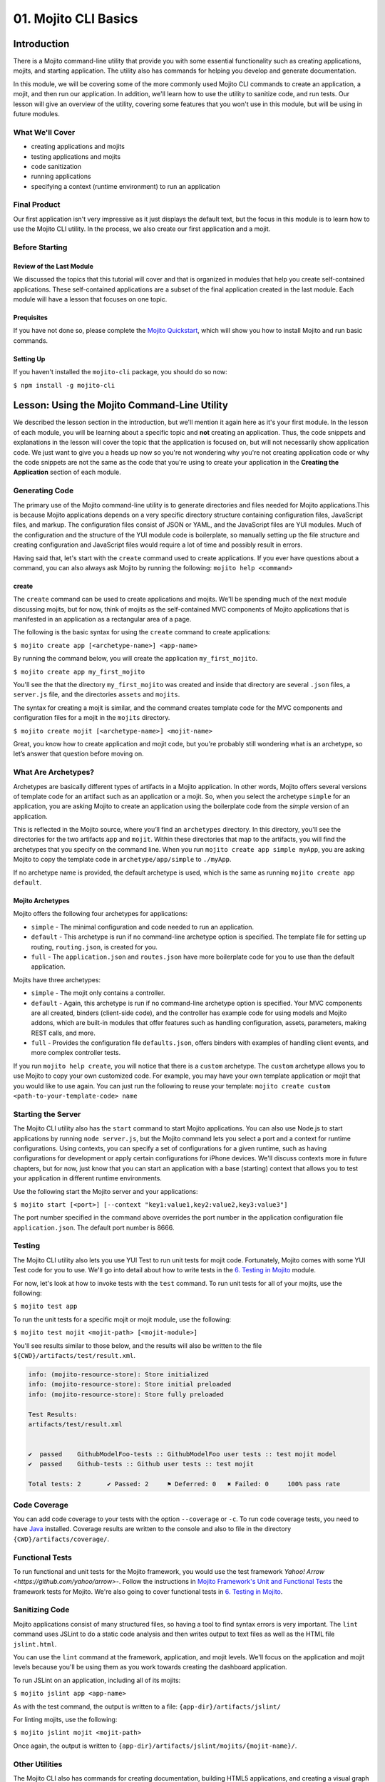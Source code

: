 =====================
01. Mojito CLI Basics
=====================

.. _01_cli-intro:

Introduction
============

There is a Mojito command-line utility that provide you with some 
essential functionality such as creating applications, mojits, and 
starting application. The utility also has commands for helping 
you develop and generate documentation. 
 
In this module, we will be covering some of the more commonly 
used Mojito CLI commands to create an application, a mojit, 
and then run our application. In addition, we'll learn how to 
use the utility to sanitize code, and run tests. Our lesson 
will give an overview of the utility, covering some features 
that you won't use in this module, but will be using in future modules.


.. _01_intro-cover:

What We'll Cover
----------------

- creating applications and mojits
- testing applications and mojits
- code sanitization 
- running applications
- specifying a context (runtime environment) to run an application 


.. _01_intro-final:

Final Product
-------------

Our first application isn't very impressive as it just displays 
the default text, but the focus in this module is to learn how 
to use the Mojito CLI utility. In the process, we also create 
our first application and a mojit.

.. image:: images/01_mojito_cli_basics.png
   :height: 500 px
   :width: 650 px
   :alt: Screenshot of 01 Mojito CLI module application.

.. _01_intro-before_starting:

Before Starting
---------------

.. _01_before_starting-review:

Review of the Last Module
#########################

We discussed the topics that this tutorial will cover and 
that is organized in modules that help you create self-contained 
applications. These self-contained applications are a subset of 
the final application created in the last module. Each module 
will have a lesson that focuses on one topic.

.. _01_before_starting-prereqs:

Prequisites
###########

If you have not done so, please complete the `Mojito Quickstart <../getting_started/quickstart.html>`_, 
which will show you how to install Mojito and run basic commands.

.. _01_before_starting-setting_up:

Setting Up
##########

If you haven't installed the ``mojito-cli`` package, you should do so now:

``$ npm install -g mojito-cli``

.. _01_cli-lesson:

Lesson: Using the Mojito Command-Line Utility
=============================================

We described the lesson section in the introduction, but we'll
mention it again here as it's your first module. In the lesson of
each module, you will be learning about a specific topic and **not**
creating an application. Thus, the code snippets and explanations in the
lesson will cover the topic that the application is focused on, but will
not necessarily show application code. We just want to give you a heads up 
now so you're not wondering why you're not creating application code or 
why the code snippets are not the same as the code that you're 
using to create your application in the **Creating the Application** section
of each module.

.. _01_lesson-gen_code:

Generating Code
---------------

The primary use of the Mojito command-line utility is to generate 
directories and files needed for Mojito applications.This is 
because Mojito applications depends on a very specific directory 
structure containing configuration files, JavaScript files, and 
markup. The  configuration files consist of JSON or YAML, and the 
JavaScript files are YUI modules. Much of the configuration and 
the structure of the YUI module code is boilerplate, so manually 
setting up the file structure and creating configuration and 
JavaScript files would require a lot of time and possibly
result in errors. 

Having said that, let's start with the ``create`` command used to 
create applications. If you ever have questions about a 
command, you can also always ask Mojito by running the following: 
``mojito help <command>``

.. _01_lesson_gen_code-create:

create
######

The ``create`` command can be used to create applications and mojits. 
We'll be spending much of the next module discussing mojits, but 
for now, think of mojits as the self-contained MVC components of Mojito applications 
that is manifested in an application as a rectangular area of a page. 

The following is the basic syntax for using the ``create`` command to 
create applications:

``$ mojito create app [<archetype-name>] <app-name>``

By  running the command below, you will create the application ``my_first_mojito``.

``$ mojito create app my_first_mojito``

You'll see the that the directory ``my_first_mojito`` was created and 
inside that directory are several ``.json`` files, a ``server.js`` file, and 
the directories ``assets`` and ``mojits``. 

The syntax for creating a mojit is similar, and the command creates 
template code for the MVC components and configuration files for a 
mojit in the ``mojits`` directory.

``$ mojito create mojit [<archetype-name>] <mojit-name>``

Great, you know how to create application and mojit code, but 
you're probably still wondering what is an archetype, so let’s 
answer that question before moving on.

.. _01_lesson-archetypes:

What Are Archetypes?
--------------------

Archetypes are basically different types of artifacts in a Mojito 
application. In other words, Mojito offers several versions of template 
code for an artifact such as an application or a mojit. So, when you 
select the archetype ``simple`` for an application, you are asking Mojito 
to create an application using the boilerplate code from the *simple* 
version of an application. 

This is reflected in the Mojito source, where you’ll find an ``archetypes`` 
directory.  In this directory, you'll see the directories for the two 
artifacts ``app`` and ``mojit``. Within these directories that map to the artifacts, 
you will find the archetypes that you specify on the command line. When you 
run ``mojito create app simple myApp``, you are asking Mojito to copy the 
template code in ``archetype/app/simple`` to ``./myApp``.

If no archetype name is provided, the default archetype is used, 
which is the same as running ``mojito create app default``.

.. _01_lesson_archetypes-mojito:

Mojito Archetypes
#################

Mojito offers the following four archetypes for applications:

- ``simple`` - The minimal configuration and code needed to run an application.
- ``default`` - This archetype is run if no command-line archetype option is specified.  
  The template file for setting up routing, ``routing.json``, is created for you.
- ``full`` - The ``application.json`` and ``routes.json`` have more boilerplate code for 
  you to use than the default application.

Mojits have three archetypes:

- ``simple`` - The mojit only contains a controller.
- ``default`` - Again, this archetype is run if no command-line archetype 
  option is specified. Your MVC components are all created, binders (client-side code), 
  and the controller has example code for using models and Mojito addons, which are 
  built-in modules that offer features such as handling configuration, assets, 
  parameters, making REST calls, and more.
- ``full`` - Provides the configuration file ``defaults.json``, offers binders with 
  examples of handling client events, and more complex controller tests.

If you run ``mojito help create``, you will notice that there is a ``custom`` archetype. 
The ``custom`` archetype allows you to use Mojito to copy your own customized code. 
For example, you may have your own template application or mojit that you would 
like to use again. You can just run the following to reuse your template: 
``mojito create custom <path-to-your-template-code> name``

.. _01_lesson-start:

Starting the Server
-------------------

The Mojito CLI utility also has the ``start`` command to start Mojito applications. 
You can also use Node.js to start applications by running ``node server.js``, 
but the Mojito command lets you select a port and a context for runtime 
configurations.  Using contexts, you can specify a set of configurations 
for a given runtime, such as having configurations for development or 
apply certain configurations for iPhone devices. We'll discuss contexts 
more in future chapters, but for now, just know that you can start an application
with a base (starting) context that allows you to test your application in different
runtime environments. 

Use the following start the Mojito server and your applications:

``$ mojito start [<port>] [--context "key1:value1,key2:value2,key3:value3"]``

The port number specified in the command above overrides the port number in 
the application configuration file ``application.json``. The default port number is 8666.


.. _01_lesson-test:

Testing
-------

The Mojito CLI utility also lets you use YUI Test to run unit tests for mojit code. 
Fortunately, Mojito comes with some YUI Test code for you to use. We'll 
go into detail about how to write tests in the `6. Testing in Mojito <06_testing.html>`_ 
module. 

For now, let's look at how to invoke tests with the ``test`` command. To run 
unit tests for all of your mojits, use the following: 

``$ mojito test app``

To run the unit tests for a specific mojit or mojit module, use the 
following:

``$ mojito test mojit <mojit-path> [<mojit-module>]`` 

You'll see results similar to those below, and the results will 
also be written to the file ``${CWD}/artifacts/test/result.xml``.

.. code-block:: text

   info: (mojito-resource-store): Store initialized
   info: (mojito-resource-store): Store initial preloaded
   info: (mojito-resource-store): Store fully preloaded

   Test Results:
   artifacts/test/result.xml


   ✔  passed	GithubModelFoo-tests :: GithubModelFoo user tests :: test mojit model
   ✔  passed	Github-tests :: Github user tests :: test mojit

   Total tests: 2	✔ Passed: 2	⚑ Deferred: 0	✖ Failed: 0	100% pass rate

.. _01_lesson-coverage:

Code Coverage
-------------

You can add code coverage to your tests with the option ``--coverage`` or ``-c``. To run 
code coverage tests, you need to have `Java <http://java.com/en/download/index.jsp>`_ 
installed. Coverage results are written to the console and also to file in the 
directory ``{CWD}/artifacts/coverage/``. 


.. _01_lesson-func_tests:

Functional Tests
----------------

To run functional and unit tests for the Mojito framework, you would use the test 
framework `Yahoo! Arrow <https://github.com/yahoo/arrow>`-. Follow the instructions in 
`Mojito Framework's Unit and Functional Tests 
<https://github.com/yahoo/mojito/wiki/Mojito-Framework's-Unit-and-Functional-Tests>`_ the 
framework tests for Mojito. We're also going to cover functional tests in 
`6. Testing in Mojito <06_testing.html>`_.

.. _01_lesson-lint:

Sanitizing Code
---------------

Mojito applications consist of many structured files, so having a tool to find 
syntax errors is very important. The ``lint`` command uses JSLint to do a static 
code analysis and then writes output to text files as well as the HTML 
file ``jslint.html``.

You can use the ``lint`` command at the framework, application, and mojit levels. 
We'll focus on the application and mojit levels because you'll be using them 
as you work towards creating the dashboard application.

To run JSLint on an application, including all of its mojits:

``$ mojito jslint app <app-name>``

As with the test command, the output is written to a file: ``{app-dir}/artifacts/jslint/``

For linting mojits, use the following:

``$ mojito jslint mojit <mojit-path>``

Once again, the output is written to ``{app-dir}/artifacts/jslint/mojits/{mojit-name}/``.

.. _01_lesson-util:

Other Utilities
---------------

The Mojito CLI also has commands for creating documentation, building HTML5 applications, 
and creating a visual graph of dependencies. We're going to hold off on looking at 
these commands until we have an application. Check out the 
`Mojito CLI documentation <../reference/mojito_cmdline.html>`_ if you're itching to learn 
more.

.. _01_cli-create:

Creating the Application
========================

#. Let's first create our application with the ``create`` command. We're using the default 
   for the reason that the simple application gives us too little to work with, and the 
   full application includes a lot of features that we won't need and may just be confusing. 
   Once you've finished this tutorial, you very well may opt to start with the full application 
   to quicken development.

   ``$ mojito create app 01_mojito_cli_basics``

#. Change to your application directory, which you need to do to create mojits.
   Our ``dashboard`` application is going to get statistics from GitHub, so let's 
   create the mojit that will be doing a lot of work for us now.

   ``$ mojito create mojit Github``

#. Let's run some tests now. First, run the application unit tests, which, in reality, 
   just runs all the unit tests of your mojits. 

   ``$ mojito test app .``

   You'll see that a controller and a model test passed and that results were saved to 
   ``artifacts/test/result.xml``.

#. Since we only have one mojit, the application unit tests and the mojit unit tests 
   should be the same, but go ahead and run the following command to confirm:

   ``$ mojito test mojit mojits/Github``

#. If you remember you can also test a mojit module, which is basically the module
   name that you register with ``YUI.add``. Mojit controllers and models are YUI modules.

   ``$ mojito test mojit mojits/Github Github``

#. Mojito's test command comes with a very useful option for getting coverage results. 
   Run the command for application unit tests, but add the option ``-c`` to get coverage 
   results as well.

   ``$ mojito test app -c .``

#. In a browser, open the file ``artifacts/test/coverage/lcov-report/index.html`` to see the 
   code coverage report. The report gives line and function coverage. 

#. Our application shouldn't have any syntax errors--if it does, we should file a `GitHub 
   issue with Mojito <, but let's run the ``jslint`` command for both the application 
   and our one mojit:

   :: 

     $  mojito jslint app .
     $  mojito jslint mojit mojits/Github

#. Alright, we've tested and linted our application. Go ahead and start the application.

   ``$ mojito start``

   In future modules, we won't include steps for running tests and linting your code, but highly 
   recommend that you do this on your own to save yourself the headache of unraveling more
   complicated errors. 

#. To view your application, open the URL http://localhost:8666/@Github/index in a browser. 

   It's a strange URL, right? First, the port 8666 is the default port used by Mojito, 
   which we'll override in the next step. As for the path, well, we haven't set up any routes yet, 
   but the syntax for routes is as follows: ``/{mojit_instance}/{action}``.

   We haven't created a mojit instance yet (we'll do that in the next module), but 
   fortunately, Mojito creates for us an anonymous instance of the mojit ``Github`` by 
   prepending ``@`` to the mojit name. As for ``'index'``, it's an action called from the mojit 
   instance. 

     
#. Stop the application with **Ctl-C**, and the restart it with a different port by 
   specifying the port. You can now view the application at http://localhost:8000/@Github/index:
     
   ``$ mojito start 8000``

#. As we discussed in our lesson, you can start an application in a given context, so that a 
   specific set of configurations are applied for a runtime environment. 

   To start the application in the development context, use the option ``--context`` and   
   pass  the string "environment:development". Again, you'll see your application at        
   the URL `http://localhost:8666/@Github/index <http://localhost:8666/@Github/index>`_.

   ``$ mojito start --context "environment:development"``
 
If you open the file ``application.json``, you will see the property ``"settings"`` twice.  
The string value given in the array assigned to ``"settings"`` is the context. 
Although neither configuration object in ``application.json`` has many configurations, 
you can have many configuration objects with different configuration values that are 
mapped to a context. 

.. _01_cli-review:

Module Review
=============

In this module, we covered the following features of the Mojito 
command-line utility:

- creating applications and mojits
- running application and mojit unit tests
- linting code
- starting applications
- specifying ports and contexts when starting applications.


.. _01_cli-ts:

Troubleshooting
===============

Mojito must be installed locally
--------------------------------

After you install the ``mojito-cli`` package, you can use the Mojito CLI utility
to create applications and mojits. When you create an application, the Mojito
framework will be installed in the ``node_modules`` directory under your application
directory. If you run commands from directories other than the application directory,
you will get the following error message::

   err!  Mojito must be installed locally. Please try `npm i mojito

Try changing to the application directory and running the command again.

Error: listen EADDRINUSE
------------------------

If you get the following error, it means that another Mojito application is currently
running and that the Mojito server is listening to the same port::

   Error: listen EADDRINUSE

Either stop the other application or start this application so that it listens
to a different port: ``$ mojito start 8001``



.. _01_cli-qa:     

Q&A
===

- Why is there a ``mojito-cli`` and a ``mojito`` package?

  The ``mojito-cli`` package is the CLI utility for Mojito. the ``mojito`` package contains
  the framework that your applications needs to run. Thus, you want the ``mojito-cli``
  package to be global and the ``mojito`` package to be local in your application. You
  don't want an application to depend on a global installation of the framework.

- Is there a way to configure your application to run on a different default port?

  Yes, the ``application.json`` has a property ``appPort`` that allows you to define
  the default port. See `Application Configuration <../intro/mojito_configuring.html#application-configuration>`_
  for details about the available properties in the application configuration file.


.. _01_cli-test:

Test Yourself
=============

.. _01_cli_test-questions:

Questions
---------

- What is the command for getting coverage results for the mojit ``myMojit``?
- Why would you start an application with a context?
- What is an archetype and what are the available archetypes for applications?
- Name two other Mojito CLI commands besides ``create``, ``test``, and ``start``.

.. _01_cli_test-addition_exs:

Additional Exercises
--------------------

- Create an application with three mojits, test the app, test a module from 
  one of the mojits, and then run the application in the context ``"environment:development"``.
- Build documentation for the application you created and for the Mojito framework.
  See the chapter `Mojito Command Line <reference/mojito_cmdline.html>`_ if you need
  help.

.. _01_cli-terms:

Terms
=====

- **archetypes** - Different versions of template 
  code for an artifact such as an application or a mojit. So, when you 
  select the archetype ``simple`` for an application, you are asking Mojito 
  to create an application using the boilerplate code from the ``simple`` 
  version of an application. 
- **mojits** - The basic unit of composition and reuse in a Mojito application that uses MVC.
  Visually, you can think of a mojit as the rectangular area of a page that was constructed 
  by a Mojito application.
- `YAML <http://en.wikipedia.org/wiki/YAML>`_
- **anonymous mojit instance** - A mojit instance auto-created by the Framework that you can
  reference in your application. The syntax is the mojit name prepended with ``@``: ``@Github``
- **contexts** - The runtime environment that your application runs in. For example, you can 
  run your application in a development environment with the context ``environment:development``.

.. _01_cli-src:

Source Code for Example
=======================

`01_mojito_cli_basics <http://github.com/yahoo/mojito/examples/dashboard/01_mojito_cli_basics>`_

.. _01_cli-reading:

Further Reading
===============

- `Mojito Introduction <../intro/>`_
- `Mojito Command Line <../reference/mojito_cmdline.html>`_

